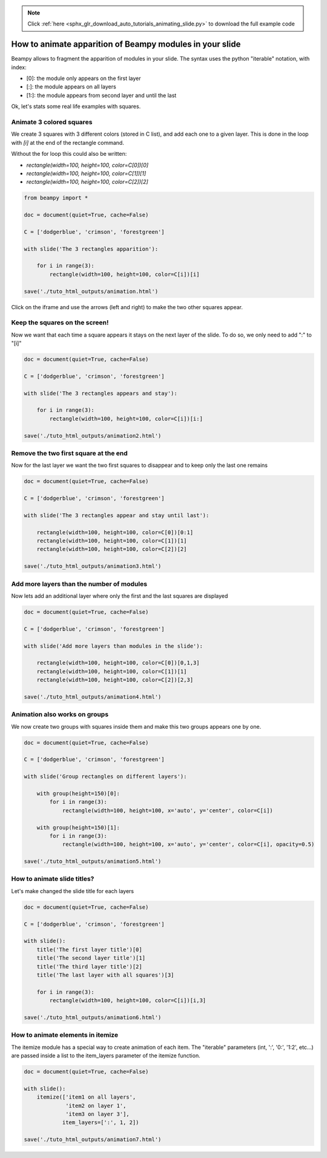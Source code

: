 .. note::
    :class: sphx-glr-download-link-note

    Click :ref:`here <sphx_glr_download_auto_tutorials_animating_slide.py>` to download the full example code
.. rst-class:: sphx-glr-example-title

.. _sphx_glr_auto_tutorials_animating_slide.py:


How to animate apparition of Beampy modules in your slide
=========================================================

Beampy allows to fragment the apparition of modules in your slide.
The syntax uses the python "iterable" notation, with index:

- [0]: the module only appears on the first layer
- [:]: the module appears on all layers 
- [1:]: the module appears from second layer and until the last

Ok, let's stats some real life examples with squares.

Animate 3 colored squares
-------------------------

We create 3 squares with 3 different colors (stored in C list), and add each one to a given layer.
This is done in the loop with `[i]` at the end of the rectangle command. 

Without the for loop this could also be written:

- `rectangle(width=100, height=100, color=C[0])[0]`
- `rectangle(width=100, height=100, color=C[1])[1]`
- `rectangle(width=100, height=100, color=C[2])[2]`


.. code-block:: default


    from beampy import *

    doc = document(quiet=True, cache=False)

    C = ['dodgerblue', 'crimson', 'forestgreen']

    with slide('The 3 rectangles apparition'):

        for i in range(3):
            rectangle(width=100, height=100, color=C[i])[i]

    save('./tuto_html_outputs/animation.html')








Click on the iframe and use the arrows (left and right) to make the
two other squares appear.

.. raw:: html

   <iframe src="../_static/tuto_html_outputs/animation.html" width="100%" height="500px"></iframe>

Keep the squares on the screen!
-------------------------------

Now we want that each time a square appears it stays on the next layer of the slide.
To do so, we only need to add ":" to "[i]"



.. code-block:: default


    doc = document(quiet=True, cache=False)

    C = ['dodgerblue', 'crimson', 'forestgreen']

    with slide('The 3 rectangles appears and stay'):

        for i in range(3):
            rectangle(width=100, height=100, color=C[i])[i:]

    save('./tuto_html_outputs/animation2.html')








.. raw:: html

   <iframe src="../_static/tuto_html_outputs/animation2.html" width="100%" height="500px"></iframe>

Remove the two first square at the end
--------------------------------------

Now for the last layer we want the two first squares to disappear and to keep only the last one remains 


.. code-block:: default


    doc = document(quiet=True, cache=False)

    C = ['dodgerblue', 'crimson', 'forestgreen']

    with slide('The 3 rectangles appear and stay until last'):

        rectangle(width=100, height=100, color=C[0])[0:1]
        rectangle(width=100, height=100, color=C[1])[1]
        rectangle(width=100, height=100, color=C[2])[2]
    
    save('./tuto_html_outputs/animation3.html')








.. raw:: html

   <iframe src="../_static/tuto_html_outputs/animation3.html" width="100%" height="500px"></iframe>

Add more layers than the number of modules
------------------------------------------

Now lets add an additional layer where only the first and the last squares are displayed


.. code-block:: default


    doc = document(quiet=True, cache=False)

    C = ['dodgerblue', 'crimson', 'forestgreen']

    with slide('Add more layers than modules in the slide'):

        rectangle(width=100, height=100, color=C[0])[0,1,3]
        rectangle(width=100, height=100, color=C[1])[1]
        rectangle(width=100, height=100, color=C[2])[2,3]
    
    save('./tuto_html_outputs/animation4.html')








.. raw:: html

   <iframe src="../_static/tuto_html_outputs/animation4.html" width="100%" height="500px"></iframe>

Animation also works on groups
------------------------------

We now create two groups with squares inside them and make this two groups appears one by one.



.. code-block:: default


    doc = document(quiet=True, cache=False)

    C = ['dodgerblue', 'crimson', 'forestgreen']

    with slide('Group rectangles on different layers'):

        with group(height=150)[0]:
            for i in range(3):
                rectangle(width=100, height=100, x='auto', y='center', color=C[i])

        with group(height=150)[1]:
            for i in range(3):
                rectangle(width=100, height=100, x='auto', y='center', color=C[i], opacity=0.5)
    
    save('./tuto_html_outputs/animation5.html')








.. raw:: html

   <iframe src="../_static/tuto_html_outputs/animation5.html" width="100%" height="500px"></iframe>

How to animate slide titles?
----------------------------

Let's make changed the slide title for each layers



.. code-block:: default



    doc = document(quiet=True, cache=False)

    C = ['dodgerblue', 'crimson', 'forestgreen']

    with slide():
        title('The first layer title')[0]
        title('The second layer title')[1]
        title('The third layer title')[2]
        title('The last layer with all squares')[3]
    
        for i in range(3):
            rectangle(width=100, height=100, color=C[i])[i,3]

    save('./tuto_html_outputs/animation6.html')








.. raw:: html

   <iframe src="../_static/tuto_html_outputs/animation6.html" width="100%" height="500px"></iframe>

How to animate elements in itemize
----------------------------------

The itemize module has a special way to create animation of each
item. The "iterable" parameters (int, ':', '0:', '1:2', etc...) are
passed inside a list to the item_layers parameter of the itemize
function.



.. code-block:: default

    doc = document(quiet=True, cache=False)

    with slide():
        itemize(['item1 on all layers',
                 'item2 on layer 1',
                 'item3 on layer 3'],
                item_layers=[':', 1, 2])

    save('./tuto_html_outputs/animation7.html')








.. raw:: html

   <iframe src="../_static/tuto_html_outputs/animation7.html" width="100%" height="500px"></iframe>



.. _sphx_glr_download_auto_tutorials_animating_slide.py:


.. only :: html

 .. container:: sphx-glr-footer
    :class: sphx-glr-footer-example



  .. container:: sphx-glr-download

     :download:`Download Python source code: animating_slide.py <animating_slide.py>`



  .. container:: sphx-glr-download

     :download:`Download Jupyter notebook: animating_slide.ipynb <animating_slide.ipynb>`


.. only:: html

 .. rst-class:: sphx-glr-signature

    `Gallery generated by Sphinx-Gallery <https://sphinx-gallery.github.io>`_
